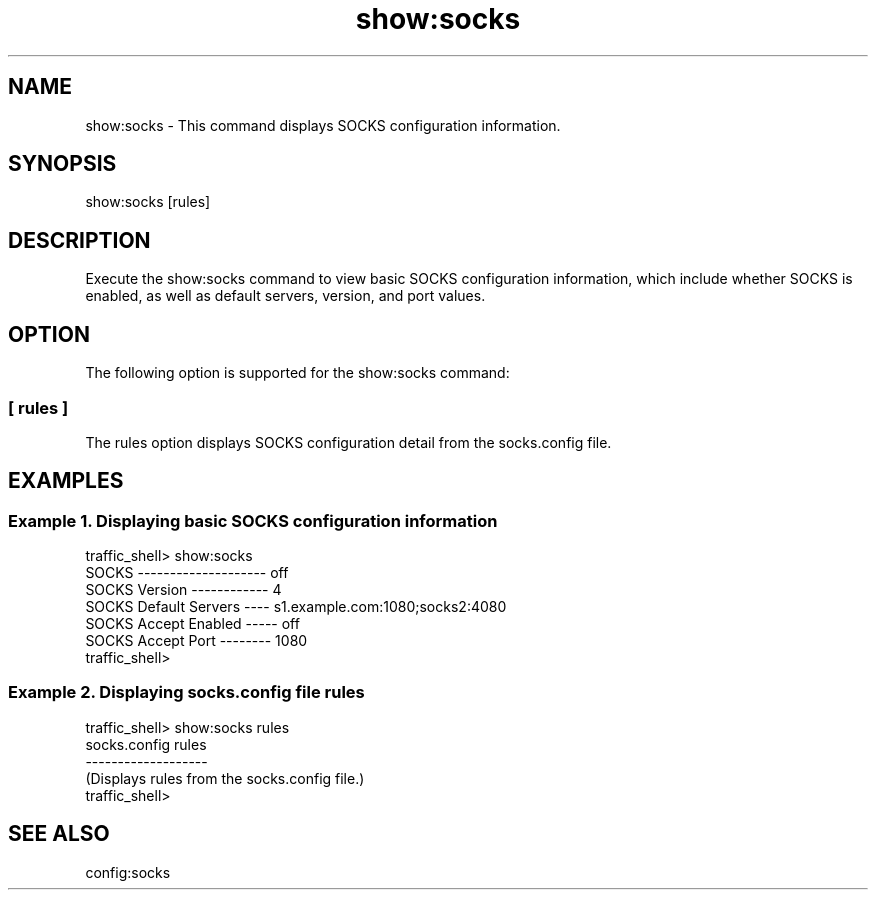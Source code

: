 .\"  Licensed to the Apache Software Foundation (ASF) under one .\"
.\"  or more contributor license agreements.  See the NOTICE file .\"
.\"  distributed with this work for additional information .\"
.\"  regarding copyright ownership.  The ASF licenses this file .\"
.\"  to you under the Apache License, Version 2.0 (the .\"
.\"  "License"); you may not use this file except in compliance .\"
.\"  with the License.  You may obtain a copy of the License at .\"
.\" .\"
.\"      http://www.apache.org/licenses/LICENSE-2.0 .\"
.\" .\"
.\"  Unless required by applicable law or agreed to in writing, software .\"
.\"  distributed under the License is distributed on an "AS IS" BASIS, .\"
.\"  WITHOUT WARRANTIES OR CONDITIONS OF ANY KIND, either express or implied. .\"
.\"  See the License for the specific language governing permissions and .\"
.\"  limitations under the License. .\"
.TH "show:socks"
.SH NAME
show:socks \- This command displays SOCKS configuration information.
.SH SYNOPSIS
show:socks [rules]
.SH DESCRIPTION
Execute the show:socks command to view basic SOCKS configuration information, which include whether SOCKS is enabled, as well as default servers, version, and port values.
.SH OPTION
The following option is supported for the show:socks command:
.SS "[ rules ]"
The rules option displays SOCKS configuration detail from the socks.config file.
.SH EXAMPLES
.SS "Example 1. Displaying basic SOCKS configuration information"
.PP
.nf
traffic_shell> show:socks
SOCKS -------------------- off
SOCKS Version ------------ 4
SOCKS Default Servers ---- s1.example.com:1080;socks2:4080
SOCKS Accept Enabled ----- off
SOCKS Accept Port -------- 1080
traffic_shell>
.SS "Example 2. Displaying socks.config file rules"
.PP
.nf
traffic_shell> show:socks rules
socks.config rules
-------------------
(Displays rules from the socks.config file.)
traffic_shell>
.SH "SEE ALSO"
config:socks
